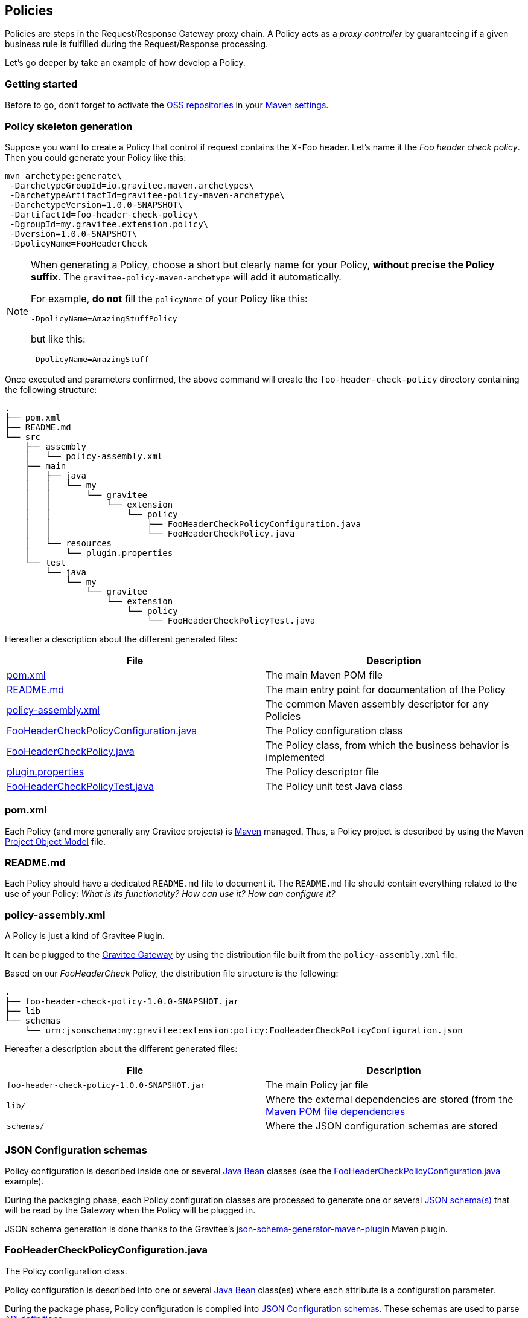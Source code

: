 [[gravitee-dev-guide-polices]]
== Policies

Policies are steps in the Request/Response Gateway proxy chain. A Policy acts as a _proxy controller_ by guaranteeing if a given business rule is fulfilled during the Request/Response processing.

Let's go deeper by take an example of how develop a Policy.

=== Getting started

Before to go, don't forget to activate the http://central.sonatype.org/pages/ossrh-guide.html[OSS repositories] in your https://maven.apache.org/settings.html[Maven settings].

=== Policy skeleton generation

Suppose you want to create a Policy that control if request contains the `X-Foo` header. Let's name it the _Foo header check policy_. Then you could generate your Policy like this:

[source,bash]
----
mvn archetype:generate\
 -DarchetypeGroupId=io.gravitee.maven.archetypes\
 -DarchetypeArtifactId=gravitee-policy-maven-archetype\
 -DarchetypeVersion=1.0.0-SNAPSHOT\
 -DartifactId=foo-header-check-policy\
 -DgroupId=my.gravitee.extension.policy\
 -Dversion=1.0.0-SNAPSHOT\
 -DpolicyName=FooHeaderCheck
----

[NOTE]
==========================
When generating a Policy, choose a short but clearly name for your Policy, *without precise the Policy suffix*. The `gravitee-policy-maven-archetype` will add it automatically.

For example, *do not* fill the `policyName` of your Policy like this:

[source]
----
-DpolicyName=AmazingStuffPolicy
----

but like this:

[source]
----
-DpolicyName=AmazingStuff
----
==========================

Once executed and parameters confirmed, the above command will create the `foo-header-check-policy` directory containing the following structure:

[source]
----
.
├── pom.xml
├── README.md
└── src
    ├── assembly
    │   └── policy-assembly.xml
    ├── main
    │   ├── java
    │   │   └── my
    │   │       └── gravitee
    │   │           └── extension
    │   │               └── policy
    │   │                   ├── FooHeaderCheckPolicyConfiguration.java
    │   │                   └── FooHeaderCheckPolicy.java
    │   └── resources
    │       └── plugin.properties
    └── test
        └── java
            └── my
                └── gravitee
                    └── extension
                        └── policy
                            └── FooHeaderCheckPolicyTest.java
----

Hereafter a description about the different generated files:

|===
|File |Description

| <<bookmark-pom>> |The main Maven POM file
| <<bookmark-readme>> |The main entry point for documentation of the Policy
| <<bookmark-policy-assembly>> |The common Maven assembly descriptor for any Policies
| <<bookmark-configuration-class>> |The Policy configuration class
| <<bookmark-policy-class>> |The Policy class, from which the business behavior is implemented
| <<bookmark-descriptor>> |The Policy descriptor file
| <<bookmark-test>> |The Policy unit test Java class
|===

[discrete]
[[bookmark-pom]]
=== pom.xml

Each Policy (and more generally any Gravitee projects) is https://maven.apache.org/[Maven] managed. Thus, a Policy project is described by using the Maven https://maven.apache.org/pom.html[Project Object Model] file.

[discrete]
[[bookmark-readme]]
=== README.md

Each Policy should have a dedicated `README.md` file to document it. The `README.md` file should contain everything related to the use of your Policy: _What is its functionality? How can use it? How can configure it?_

[discrete]
[[bookmark-policy-assembly]]
=== policy-assembly.xml

A Policy is just a kind of Gravitee Plugin.

It can be plugged to the <<gateway, Gravitee Gateway>> by using the distribution file built from the `policy-assembly.xml` file.

Based on our _FooHeaderCheck_ Policy, the distribution file structure is the following:

[source]
----
.
├── foo-header-check-policy-1.0.0-SNAPSHOT.jar
├── lib
└── schemas
    └── urn:jsonschema:my:gravitee:extension:policy:FooHeaderCheckPolicyConfiguration.json
----

Hereafter a description about the different generated files:

|===
|File |Description

|`foo-header-check-policy-1.0.0-SNAPSHOT.jar` |The main Policy jar file
|`lib/` |Where the external dependencies are stored (from the https://maven.apache.org/guides/introduction/introduction-to-dependency-mechanism.html[Maven POM file dependencies]
|`schemas/` |Where the JSON configuration schemas are stored
|===

[discrete]
[[bookmark-configuration-schema]]
=== JSON Configuration schemas

Policy configuration is described inside one or several http://docs.oracle.com/javase/tutorial/javabeans/[Java Bean] classes (see the <<bookmark-configuration-class>> example).

During the packaging phase, each Policy configuration classes are processed to generate one or several http://json-schema.org/[JSON schema(s)] that will be read by the Gateway when the Policy will be plugged in.

JSON schema generation is done thanks to the Gravitee's https://github.com/gravitee-io/json-schema-generator-maven-plugin[json-schema-generator-maven-plugin] Maven plugin.

[discrete]
[[bookmark-configuration-class]]
=== FooHeaderCheckPolicyConfiguration.java

The Policy configuration class.

Policy configuration is described into one or several http://docs.oracle.com/javase/tutorial/javabeans/[Java Bean] class(es) where each attribute is a configuration parameter.

During the package phase, Policy configuration is compiled into link:#schemas[JSON Configuration schemas]. These schemas are used to parse https://github.com/gravitee-io/gravitee-gateway[API definitions].

Policy configuration is finally injected to the Policy class instance at runtime and then can be used during implementation.

[discrete]
[[bookmark-policy-class]]
=== FooHeaderCheckPolicy.java

The main Policy class. Contains business code that implements the Policy.

A Policy can be applied on several parts of the proxy chain:

* The Request phase
* The Response phase
* Both of them

[discrete]
=== Apply Policy on the Request phase

A Policy can be applied to the proxy Request phase by just implementing a method dealing with the `io.gravitee.gateway.api.policy.annotations.OnRequest` annotation. For instance:

[source,java]
----
@OnRequest
public void onRequest(Request request, Response response, PolicyChain policyChain) {
    // Add a dummy header
    request.headers().set("X-DummyHeader", configuration.getDummyHeaderValue());

    // Finally continue chaining
    policyChain.doNext(request, response);
}
----

NOTE: The `PolicyChain` *must always be called to end an _on Request_ processing*. Be ware to make a call to the `PolicyChain#doNext()` or `PolicyChain#failWith()` to correctly end the _on Request_ processing.

[discrete]
=== Apply Policy on the Response phase

A Policy can be applied to the proxy Response phase by just implementing a method dealing with the `io.gravitee.gateway.api.policy.annotations.OnResponse` annotation. For instance:

[source,java]
----
@OnResponse
public void onResponse(Request request, Response response, PolicyChain policyChain) {
    if (isASuccessfulResponse(response)) {
        policyChain.doNext(request, response);
    } else {
        policyChain.failWith(new PolicyResult() {
            @Override
            public boolean isFailure() {
                return true;
            }

            @Override
            public int httpStatusCode() {
                return HttpStatusCode.INTERNAL_SERVER_ERROR_500;
            }

            @Override
            public String message() {
                return "Not a successful response :-(";
            }
        });
    }
}

private static boolean isASuccessfulResponse(Response response) {
    switch (response.status() / 100) {
        case 1:
        case 2:
        case 3:
            return true;
        default:
            return false;
    }
}
----

NOTE: The `PolicyChain` *must always be called to end an _on Response_ processing*. Be ware to make a call to the `PolicyChain#doNext()` or `PolicyChain#failWith()` to correctly end the _on Response_ processing.

[discrete]
=== Apply Policy on both of Request and Response phases

A Policy is not restricted to only one Gateway proxy phase. It can be applied on both the Request and Response phases by just using both annotations in the same class.

[discrete]
=== Provided parameters

The annotated methods can declare several parameters (but not necessary all of them) which will be automatically provided by the Gateway at runtime.
Available provided parameters are:

|===
|Parameter class |Mandatory |Description

|`io.gravitee.gateway.api.Request` |No |Wrapper to the Request object containing all information about the processed request (URI, parameters, headers, input stream, …)
|`io.gravitee.gateway.api.Response` |No |Wrapper to the Response object containing all information about the processed response (status, headers, output stream, …)
|`io.gravitee.gateway.api.policy.PolicyChain` |Yes |The current Policy chain that gives control to the Policy to continue (`doNext`) or reject (`failWith`) the current chain.
|`io.gravitee.gateway.api.policy.PolicyContext` |No |The Policy context that can be used to get contextualized objects (API store, …).
|===

[discrete]
[[bookmark-descriptor]]
=== plugin.properties

As said, a Policy is a kind of Gravitee Plugin.

Each Plugin is described by the _plugin.properties_ descriptor which declare the following parameters:

|===
|Parameter |Description |Default value

|`id` |The Policy identifier |Policy artifact id
|`name` |The Policy name |N/A (mandatory parameter)
|`version` |The Policy version |N/A (mandatory parameter)
|`description` |The Policy description |"Description of the _Policy name_ Gravitee Policy"
|`class` |The main Policy class |Path to the generated class file
|`type` |The type of Gravitee Plugin |`policy`
|===

NOTE: A Policy is enabled when declared into the API definition. To do so, the Policy identifier is used to, as its name indicate, identify the Policy. Thus, *be ware to correctly choose the Policy identifier* from the beginning. It could be hard to rename it later if there are many of API definitions linked to it.

[discrete]
[[bookmark-test]]
=== FooHeaderCheckPolicyTest.java

The http://junit.org/[JUnit] unit test class for this Policy.